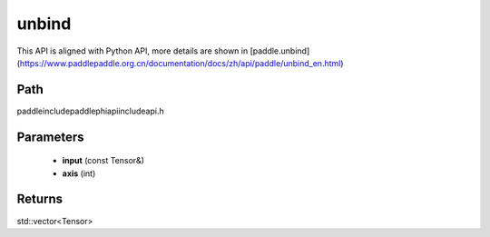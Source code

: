 .. _en_api_paddle_experimental_unbind:

unbind
-------------------------------

.. cpp:function:: std::vector<Tensor> unbind ( const Tensor & input , int axis = 0 ) ;



This API is aligned with Python API, more details are shown in [paddle.unbind](https://www.paddlepaddle.org.cn/documentation/docs/zh/api/paddle/unbind_en.html)

Path
:::::::::::::::::::::
paddle\include\paddle\phi\api\include\api.h

Parameters
:::::::::::::::::::::
	- **input** (const Tensor&)
	- **axis** (int)

Returns
:::::::::::::::::::::
std::vector<Tensor>
